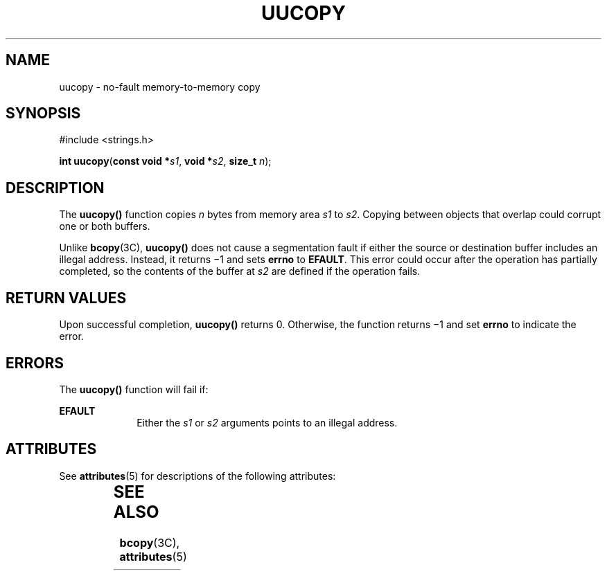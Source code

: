 '\" te
.\" Copyright (c) 2006, Sun Microsystems, Inc. All Rights Reserved.
.\" The contents of this file are subject to the terms of the Common Development and Distribution License (the "License").  You may not use this file except in compliance with the License.
.\" You can obtain a copy of the license at usr/src/OPENSOLARIS.LICENSE or http://www.opensolaris.org/os/licensing.  See the License for the specific language governing permissions and limitations under the License.
.\" When distributing Covered Code, include this CDDL HEADER in each file and include the License file at usr/src/OPENSOLARIS.LICENSE.  If applicable, add the following below this CDDL HEADER, with the fields enclosed by brackets "[]" replaced with your own identifying information: Portions Copyright [yyyy] [name of copyright owner]
.TH UUCOPY 2 "Sep 12, 2006"
.SH NAME
uucopy \- no-fault memory-to-memory copy
.SH SYNOPSIS
.LP
.nf
#include <strings.h>

\fBint\fR \fBuucopy\fR(\fBconst void *\fR\fIs1\fR, \fBvoid *\fR\fIs2\fR, \fBsize_t\fR \fIn\fR);
.fi

.SH DESCRIPTION
.sp
.LP
The \fBuucopy()\fR function copies \fIn\fR bytes from memory area \fIs1\fR to
\fIs2\fR.  Copying  between objects that overlap could corrupt one or both
buffers.
.sp
.LP
Unlike \fBbcopy\fR(3C), \fBuucopy()\fR does not cause a segmentation fault if
either the source or destination buffer includes an illegal address. Instead,
it returns \(mi1 and sets \fBerrno\fR to \fBEFAULT\fR. This error could occur
after the operation has partially completed, so the contents of the buffer at
\fIs2\fR are defined if the operation fails.
.SH RETURN VALUES
.sp
.LP
Upon successful completion, \fBuucopy()\fR returns 0.  Otherwise, the function
returns \(mi1 and  set \fBerrno\fR to indicate the error.
.SH ERRORS
.sp
.LP
The \fBuucopy()\fR function will fail if:
.sp
.ne 2
.na
\fB\fBEFAULT\fR\fR
.ad
.RS 10n
Either the \fIs1\fR or \fIs2\fR arguments points to an illegal address.
.RE

.SH ATTRIBUTES
.sp
.LP
See \fBattributes\fR(5) for descriptions of the following attributes:
.sp

.sp
.TS
box;
c | c
l | l .
ATTRIBUTE TYPE	ATTRIBUTE VALUE
_
Interface Stability	Evolving
_
MT-Level	MT-Safe
.TE

.SH SEE ALSO
.sp
.LP
\fBbcopy\fR(3C), \fBattributes\fR(5)
